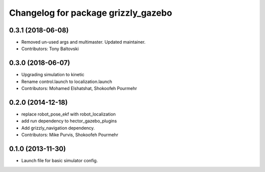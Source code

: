 ^^^^^^^^^^^^^^^^^^^^^^^^^^^^^^^^^^^^
Changelog for package grizzly_gazebo
^^^^^^^^^^^^^^^^^^^^^^^^^^^^^^^^^^^^

0.3.1 (2018-06-08)
------------------
* Removed un-used args and multimaster.  Updated maintainer.
* Contributors: Tony Baltovski

0.3.0 (2018-06-07)
------------------
* Upgrading simulation to kinetic
* Rename control.launch to localization.launch
* Contributors: Mohamed Elshatshat, Shokoofeh Pourmehr

0.2.0 (2014-12-18)
------------------
* replace robot_pose_ekf with robot_localization
* add run dependency to hector_gazebo_plugins
* Add grizzly_navigation dependency.
* Contributors: Mike Purvis, Shokoofeh Pourmehr

0.1.0 (2013-11-30)
------------------
* Launch file for basic simulator config.
